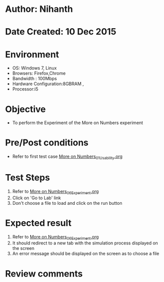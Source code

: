 * Author: Nihanth
* Date Created: 10 Dec 2015
* Environment
  - OS: Windows 7, Linux
  - Browsers: Firefox,Chrome
  - Bandwidth : 100Mbps
  - Hardware Configuration:8GBRAM , 
  - Processor:i5

* Objective
  - To perform the Experiment of the More on Numbers experiment

* Pre/Post conditions
  - Refer to first test case [[https://github.com/Virtual-Labs/problem-solving-iiith/blob/master/test-cases/integration_test-cases/More on Numbers/More on Numbers_01_Usability.org][More on Numbers_01_Usability.org]]

* Test Steps
  1. Refer to  [[https://github.com/Virtual-Labs/problem-solving-iiith/blob/master/test-cases/integration_test-cases/More on Numbers/More on Numbers_06_Experiment.org][More on Numbers_06_Experiment.org]] 
  2. Click on 'Go to Lab' link 
  3. Don't choose a file to load and click on the run button

* Expected result
  1. Refer to  [[https://github.com/Virtual-Labs/problem-solving-iiith/blob/master/test-cases/integration_test-cases/More on Numbers/More on Numbers_06_Experiment.org][More on Numbers_06_Experiment.org]] 
  2. It should redirect to a new tab with the simulation process displayed on the screen
  3. An error message should be displayed on the screen as to choose a file

* Review comments


